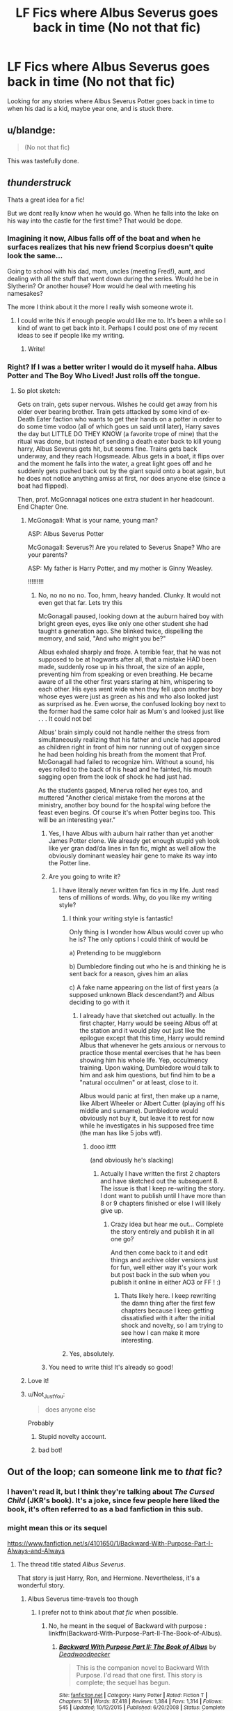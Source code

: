 #+TITLE: LF Fics where Albus Severus goes back in time (No not that fic)

* LF Fics where Albus Severus goes back in time (No not that fic)
:PROPERTIES:
:Author: burntmushroomsoup
:Score: 24
:DateUnix: 1501084893.0
:DateShort: 2017-Jul-26
:FlairText: Request
:END:
Looking for any stories where Albus Severus Potter goes back in time to when his dad is a kid, maybe year one, and is stuck there.


** u/blandge:
#+begin_quote
  (No not that fic)
#+end_quote

This was tastefully done.
:PROPERTIES:
:Author: blandge
:Score: 52
:DateUnix: 1501088186.0
:DateShort: 2017-Jul-26
:END:


** /thunderstruck/

Thats a great idea for a fic!

But we dont really know when he would go. When he falls into the lake on his way into the castle for the first time? That would be dope.
:PROPERTIES:
:Author: James_Locke
:Score: 6
:DateUnix: 1501085837.0
:DateShort: 2017-Jul-26
:END:

*** Imagining it now, Albus falls off of the boat and when he surfaces realizes that his new friend Scorpius doesn't quite look the same...

Going to school with his dad, mom, uncles (meeting Fred!), aunt, and dealing with all the stuff that went down during the series. Would he be in Slytherin? Or another house? How would he deal with meeting his namesakes?

The more I think about it the more I really wish someone wrote it.
:PROPERTIES:
:Author: burntmushroomsoup
:Score: 17
:DateUnix: 1501086850.0
:DateShort: 2017-Jul-26
:END:

**** I could write this if enough people would like me to. It's been a while so I kind of want to get back into it. Perhaps I could post one of my recent ideas to see if people like my writing.
:PROPERTIES:
:Author: arithmancythrowaway
:Score: 9
:DateUnix: 1501107311.0
:DateShort: 2017-Jul-27
:END:

***** Write!
:PROPERTIES:
:Author: Stjernepus
:Score: 6
:DateUnix: 1501135505.0
:DateShort: 2017-Jul-27
:END:


*** Right? If I was a better writer I would do it myself haha. Albus Potter and The Boy Who Lived! Just rolls off the tongue.
:PROPERTIES:
:Author: burntmushroomsoup
:Score: 6
:DateUnix: 1501086343.0
:DateShort: 2017-Jul-26
:END:

**** So plot sketch:

Gets on train, gets super nervous. Wishes he could get away from his older over bearing brother. Train gets attacked by some kind of ex-Death Eater faction who wants to get their hands on a potter in order to do some time vodoo (all of which goes un said until later), Harry saves the day but LITTLE DO THEY KNOW (a favorite trope of mine) that the ritual was done, but instead of sending a death eater back to kill young harry, Albus Severus gets hit, but seems fine. Trains gets back underway, and they reach Hogsmeade. Albus gets in a boat, it flips over and the moment he falls into the water, a great light goes off and he suddenly gets pushed back out by the giant squid onto a boat again, but he does not notice anything amiss at first, nor does anyone else (since a boat had flipped).

Then, prof. McGonnagal notices one extra student in her headcount. End Chapter One.
:PROPERTIES:
:Author: James_Locke
:Score: 12
:DateUnix: 1501086755.0
:DateShort: 2017-Jul-26
:END:

***** McGonagall: What is your name, young man?

ASP: Albus Severus Potter

McGonagall: Severus?! Are you related to Severus Snape? Who are your parents?

ASP: My father is Harry Potter, and my mother is Ginny Weasley.

!!!!!!!!!
:PROPERTIES:
:Author: InquisitorCOC
:Score: 5
:DateUnix: 1501117105.0
:DateShort: 2017-Jul-27
:END:

****** No, no no no no. Too, hmm, heavy handed. Clunky. It would not even get that far. Lets try this

McGonagall paused, looking down at the auburn haired boy with bright green eyes, eyes like only one other student she had taught a generation ago. She blinked twice, dispelling the memory, and said, "And who might you be?"

Albus exhaled sharply and froze. A terrible fear, that he was not supposed to be at hogwarts after all, that a mistake HAD been made, suddenly rose up in his throat, the size of an apple, preventing him from speaking or even breathing. He became aware of all the other first years staring at him, whispering to each other. His eyes went wide when they fell upon another boy whose eyes were just as green as his and who also looked just as surprised as he. Even worse, the confused looking boy next to the former had the same color hair as Mum's and looked just like . . . It could not be!

Albus' brain simply could not handle neither the stress from simultaneously realizing that his father and uncle had appeared as children right in front of him nor running out of oxygen since he had been holding his breath from the moment that Prof. McGonagall had failed to recognize him. Without a sound, his eyes rolled to the back of his head and he fainted, his mouth sagging open from the look of shock he had just had.

As the students gasped, Minerva rolled her eyes too, and muttered "Another clerical mistake from the morons at the ministry, another boy bound for the hospital wing before the feast even begins. Of course it's when Potter begins too. This will be an interesting year."
:PROPERTIES:
:Author: James_Locke
:Score: 8
:DateUnix: 1501121123.0
:DateShort: 2017-Jul-27
:END:

******* Yes, I have Albus with auburn hair rather than yet another James Potter clone. We already get enough stupid yeh look like yer gran dad/da lines in fan fic, might as well allow the obviously dominant weasley hair gene to make its way into the Potter line.
:PROPERTIES:
:Author: James_Locke
:Score: 4
:DateUnix: 1501121444.0
:DateShort: 2017-Jul-27
:END:


******* Are you going to write it?
:PROPERTIES:
:Author: InquisitorCOC
:Score: 3
:DateUnix: 1501123454.0
:DateShort: 2017-Jul-27
:END:

******** I have literally never written fan fics in my life. Just read tens of millions of words. Why, do you like my writing style?
:PROPERTIES:
:Author: James_Locke
:Score: 7
:DateUnix: 1501125390.0
:DateShort: 2017-Jul-27
:END:

********* I think your writing style is fantastic!

Only thing is I wonder how Albus would cover up who he is? The only options I could think of would be

a) Pretending to be muggleborn

b) Dumbledore finding out who he is and thinking he is sent back for a reason, gives him an alias

c) A fake name appearing on the list of first years (a supposed unknown Black descendant?) and Albus deciding to go with it
:PROPERTIES:
:Author: burntmushroomsoup
:Score: 5
:DateUnix: 1501156180.0
:DateShort: 2017-Jul-27
:END:

********** I already have that sketched out actually. In the first chapter, Harry would be seeing Albus off at the station and it would play out just like the epilogue except that this time, Harry would remind Albus that whenever he gets anxious or nervous to practice those mental exercises that he has been showing him his whole life. Yep, occulmency training. Upon waking, Dumbledore would talk to him and ask him questions, but find him to be a "natural occulmen" or at least, close to it.

Albus would panic at first, then make up a name, like Albert Wheeler or Albert Cutter (playing off his middle and surname). Dumbledore would obviously not buy it, but leave it to rest for now while he investigates in his supposed free time (the man has like 5 jobs wtf).
:PROPERTIES:
:Author: James_Locke
:Score: 7
:DateUnix: 1501164317.0
:DateShort: 2017-Jul-27
:END:

*********** dooo itttt

(and obviously he's slacking)
:PROPERTIES:
:Author: BloopersBloops
:Score: 2
:DateUnix: 1502387583.0
:DateShort: 2017-Aug-10
:END:

************ Actually I have written the first 2 chapters and have sketched out the subsequent 8. The issue is that I keep re-writing the story. I dont want to publish until I have more than 8 or 9 chapters finished or else I will likely give up.
:PROPERTIES:
:Author: James_Locke
:Score: 2
:DateUnix: 1502392001.0
:DateShort: 2017-Aug-10
:END:

************* Crazy idea but hear me out... Complete the story entirely and publish it in all one go?

And then come back to it and edit things and archive older versions just for fun, well either way it's your work but post back in the sub when you publish it online in either AO3 or FF ! :)
:PROPERTIES:
:Author: BloopersBloops
:Score: 1
:DateUnix: 1503389470.0
:DateShort: 2017-Aug-22
:END:

************** Thats likely here. I keep rewriting the damn thing after the first few chapters because I keep getting dissatisfied with it after the initial shock and novelty, so I am trying to see how I can make it more interesting.
:PROPERTIES:
:Author: James_Locke
:Score: 2
:DateUnix: 1503399763.0
:DateShort: 2017-Aug-22
:END:


********* Yes, absolutely.
:PROPERTIES:
:Author: kontad
:Score: 2
:DateUnix: 1501154265.0
:DateShort: 2017-Jul-27
:END:


******* You need to write this! It's already so good!
:PROPERTIES:
:Author: gotkate86
:Score: 2
:DateUnix: 1501134232.0
:DateShort: 2017-Jul-27
:END:


***** Love it!
:PROPERTIES:
:Author: burntmushroomsoup
:Score: 3
:DateUnix: 1501087671.0
:DateShort: 2017-Jul-26
:END:


***** u/Not_Just_You:
#+begin_quote
  does anyone else
#+end_quote

Probably
:PROPERTIES:
:Author: Not_Just_You
:Score: -4
:DateUnix: 1501086762.0
:DateShort: 2017-Jul-26
:END:

****** Stupid novelty account.
:PROPERTIES:
:Author: James_Locke
:Score: 4
:DateUnix: 1501087190.0
:DateShort: 2017-Jul-26
:END:


****** bad bot!
:PROPERTIES:
:Author: sephirothrr
:Score: 3
:DateUnix: 1501102591.0
:DateShort: 2017-Jul-27
:END:


** Out of the loop; can someone link me to /that/ fic?
:PROPERTIES:
:Author: inimically
:Score: 3
:DateUnix: 1501098684.0
:DateShort: 2017-Jul-27
:END:

*** I haven't read it, but I think they're talking about /The Cursed Child/ (JKR's book). It's a joke, since few people here liked the book, it's often referred to as a bad fanfiction in this sub.
:PROPERTIES:
:Author: Haelx
:Score: 13
:DateUnix: 1501100641.0
:DateShort: 2017-Jul-27
:END:


*** might mean this or its sequel

[[https://www.fanfiction.net/s/4101650/1/Backward-With-Purpose-Part-I-Always-and-Always]]
:PROPERTIES:
:Author: SoulxxBondz
:Score: 7
:DateUnix: 1501101238.0
:DateShort: 2017-Jul-27
:END:

**** The thread title stated /Albus Severus/.

That story is just Harry, Ron, and Hermione. Nevertheless, it's a wonderful story.
:PROPERTIES:
:Score: 2
:DateUnix: 1501110761.0
:DateShort: 2017-Jul-27
:END:

***** Albus Severus time-travels too though
:PROPERTIES:
:Author: SoulxxBondz
:Score: 7
:DateUnix: 1501112464.0
:DateShort: 2017-Jul-27
:END:

****** I prefer not to think about /that fic/ when possible.
:PROPERTIES:
:Score: 0
:DateUnix: 1501112830.0
:DateShort: 2017-Jul-27
:END:

******* No, he meant in the sequel of Backward with purpose : linkffn(Backward-With-Purpose-Part-II-The-Book-of-Albus).
:PROPERTIES:
:Author: Theosiel
:Score: 2
:DateUnix: 1501155469.0
:DateShort: 2017-Jul-27
:END:

******** [[http://www.fanfiction.net/s/4337434/1/][*/Backward With Purpose Part II: The Book of Albus/*]] by [[https://www.fanfiction.net/u/386600/Deadwoodpecker][/Deadwoodpecker/]]

#+begin_quote
  This is the companion novel to Backward With Purpose. I'd read that one first. This story is complete; the sequel has begun.
#+end_quote

^{/Site/: [[http://www.fanfiction.net/][fanfiction.net]] *|* /Category/: Harry Potter *|* /Rated/: Fiction T *|* /Chapters/: 51 *|* /Words/: 87,418 *|* /Reviews/: 1,384 *|* /Favs/: 1,314 *|* /Follows/: 545 *|* /Updated/: 10/12/2015 *|* /Published/: 6/20/2008 *|* /Status/: Complete *|* /id/: 4337434 *|* /Language/: English *|* /Characters/: Albus S. P. *|* /Download/: [[http://www.ff2ebook.com/old/ffn-bot/index.php?id=4337434&source=ff&filetype=epub][EPUB]] or [[http://www.ff2ebook.com/old/ffn-bot/index.php?id=4337434&source=ff&filetype=mobi][MOBI]]}

--------------

*FanfictionBot*^{1.4.0} *|* [[[https://github.com/tusing/reddit-ffn-bot/wiki/Usage][Usage]]] | [[[https://github.com/tusing/reddit-ffn-bot/wiki/Changelog][Changelog]]] | [[[https://github.com/tusing/reddit-ffn-bot/issues/][Issues]]] | [[[https://github.com/tusing/reddit-ffn-bot/][GitHub]]] | [[[https://www.reddit.com/message/compose?to=tusing][Contact]]]

^{/New in this version: Slim recommendations using/ ffnbot!slim! /Thread recommendations using/ linksub(thread_id)!}
:PROPERTIES:
:Author: FanfictionBot
:Score: 2
:DateUnix: 1501155496.0
:DateShort: 2017-Jul-27
:END:


** I laughed.unfortunately i cant help you //
:PROPERTIES:
:Author: ferruleeffect
:Score: 1
:DateUnix: 1501096352.0
:DateShort: 2017-Jul-26
:END:


** Harry Potter and The Problem With Potions, technically, although it's probably not what you're looking for

It's really just an AU fic, but the premise is based on Albus Severus traveling back in time and meeting his father at age 5 by accident.
:PROPERTIES:
:Author: Yurika_BLADE
:Score: 1
:DateUnix: 1501108126.0
:DateShort: 2017-Jul-27
:END:
